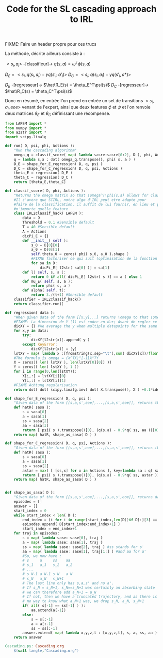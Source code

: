 #+TITLE: Code for the SL cascading approach to IRL

FIXME: Faire un header propre pour ces trucs

La méthode, décrite ailleurs consiste à :

$<s_i,a_i>$ -[classifieur]-> $q(s,a) = \omega^T\phi(s,a)$ 

$D_E = <s_i,q(s_i,a_i)-\gamma q(s'_i,a'_i)>$
$D_C = <s_i,q(s_i,a_i)-\gamma q(s'_i,a*)>$

$D_E$ -[regresseur]-> $\hat\R_E(s) = \theta_E^T\psi(s)$
$D_C$ -[regresseur]-> $\hat\R_C(s) = \theta_C^T\psi(s)$

Donc en résumé, en entrée l'on prend en entrée un set de transitions $<s_i,a_i,eoe>$ venant de l'expert, ainsi que deux features $\phi$ et $\psi$ et l'on renvoie deux matrices $\theta_E$ et $\theta_C$ définissant une récompense.

#+begin_src python :tangle Cascading.py
from LAFEM import *
from numpy import *
from a2str import *
import scipy.linalg

def run( D, psi, phi, Actions ):
    "Run the cascading algorithm"
    omega_q = classif_score( map( lambda sasre:sasre[0:2], D ), phi, Actions )
    q = lambda s,a : dot( omega_q.transpose(), phi( s, a ) )
    D_E = shape_for_E_regression( D, q, psi )
    D_C = shape_for_C_regression( D, q, psi, Actions )
    theta_E = regression( D_E )
    theta_C = regression( D_C )
    return [theta_E,theta_C]

def classif_score( D, phi, Actions ):
    "Returns the omega matrix so that \omega^T\phi(s,a) allows for classification of elements s with labels a"
    #Il s'avere que SCIRL, notre algo d'IRL peut etre adapte pour
    #faire de la classification, il suffit de lui fournir, en lieu et place de $\mu_E$
    #n'importe quelle feature
    class IRL2classif_hack( LAFEM ):
        data = D
        Threshold = 0.1 #Sensible default
        T = 40 #Sensible default
        A = Actions
        dicPi_E = {}
        def __init__( self ):
            s_0 = D[0][0]
            a_0 = D[0][1]
            self.theta_0 = zeros( phi( s_0, a_0 ).shape )
            #FIXME factoriser ce qui suit (optimisation de la fonction l et fonction l naive)
            for sa in D:
                dicPi_E[ l2str( sa[0] )] = sa[1]
        def l( self, s, a ):
            return 0 if all( dicPi_E[ l2str( s )] == a ) else 1
        def mu_E( self, s, a ):
            return phi( s, a )
        def alpha( self, t):
            return 3./(t+1) #Sensible default
    classifier = IRL2classif_hack()
    return classifier.run()

def regression( data ):
    "When given data of the form [[x,y]...] returns \omega to that \omega^Tx = y, almost"
    #FIXME: La dimension de Y (1) est codee en dur; Avant de regler ce probleme il faut se mettre d'accord partout, dans l'integralite du code, sur des conventions vecteurs lignes, vecteurs colonnes, matrices etc. Je suggere que tout soit des matrices, comme dans la GSL en C.
    dicXY = {} #We average the y when multiple datapoints for the same x are given
    for x,y in data:
        try:
            dicXY[l2str(x)].append( y )
        except KeyError:
            dicXY[l2str(x)] = [y]
    lstXY = map( lambda x :[fromstring(x,sep="\t"),sum( dicXY[x])/float(len(dicXY[x]))],dicXY )
    #The formula is omega = (X^TX)^{-1}X^TY
    X = zeros(( len( lstXY ), len(lstXY[0][0]) ))
    Y = zeros(( len( lstXY ), 1 ))
    for i in range(0,len(lstXY)):
        X[i,:] = lstXY[i][0]
        Y[i,:] = lstXY[i][1]
    #FIXME Achtung regularisation
    return dot( dot( scipy.linalg.inv( dot( X.transpose(), X ) +0.1*identity( X.shape[1] )), X.transpose() ) , Y)

def shape_for_E_regression( D, q, psi ):
    "Given data of the form [[s,a,s',eoe],...,[s,a,s',eoe]], returns the matrix [[psi(s)^T,q(s,a)-gamma*q(s',a')],...]"
    def hatR( sasa ):
        s = sasa[0]
        a = sasa[1]
        ss = sasa[2]
        aa = sasa[3]
        return [ psi( s ).transpose()[0], (q(s,a) - 0.9*q( ss, aa ))[0]] #FIXME: hard coded gamma
    return map( hatR, shape_as_sasa( D ) )

def shape_for_C_regression( D, q, psi, Actions ):
    "Given data of the form [[s,a,s',eoe],...,[s,a,s',eoe]], returns the matrix [[psi(s)^T,q(s,a)-gamma*q(s',a*)],...]"
    def hatR( sasa ):
        s = sasa[0]
        a = sasa[1]
        ss = sasa[2]
        astar = max( [ [ss,x] for x in Actions ], key=lambda sa : q( sa[0], sa[1] ) )[1]
        return [ psi( s ).transpose()[0], (q(s,a) - 0.9*q( ss, astar ))[0]] #FIXME: hard coded gamma
    return map( hatR, shape_as_sasa( D ) )


def shape_as_sasa( D ):
    "Given data of the form [[s,a,s',eoe],...,[s,a,s',eoe]], returns data of the form [[s,a,s',a'],...]"
    episodes = []
    answer = []
    start_index = 0
    while start_index < len( D ):
        end_index = (i for i in range(start_index,len(D))if D[i][3] == 0).next() #till next eoe
        episodes.append( D[start_index:end_index+1] )
        start_index = end_index+1
    for traj in episodes:
        s = map( lambda sase: sase[0], traj )
        a = map( lambda sase: sase[1], traj )
        ss = map( lambda sase: sase[2], traj ) #ss stands for s'
        aa = map( lambda sase: sase[1], traj[1:] ) #and aa for a'
        #So, we now have :
        # s     a     ss    aa
        # s_1   a_1   s_2   a_2
        # ...
        # s_N-1 a_N-1 s_N   a_N
        # s_N   a_N   s_N+1 
        # The last line only has s,a,s' and no a'.
        # If s_N = s_N+1, s_N==s_N+1 was certainly an absorbing state
        # we can therefore add a_N+1 = a_N
        # If not, then we have a truncated trajectory, and as there is
        # no way to know what a_N+1 was, we drop s_N, a_N, s_N+1
        if( all( s[-1] == ss[-1] ) ):
            aa.extend(a[-1])
        else:
            s = s[:-1]
            a = a[:-1]
            ss = ss[:-1]
        answer.extend( map( lambda x,y,z,t : [x,y,z,t], s, a, ss, aa ) )
    return answer

#+end_src
#+srcname: Cascading_code_make
#+begin_src makefile
Cascading.py: Cascading.org
	$(call tangle,"Cascading.org")
#+end_src
